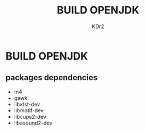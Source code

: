 #+TITLE: BUILD OPENJDK
#+AUTHOR: KDr2

* BUILD OPENJDK
** packages dependencies
   - m4
   - gawk
   - libxtst-dev
   - libmotif-dev
   - libcups2-dev
   - libasound2-dev
